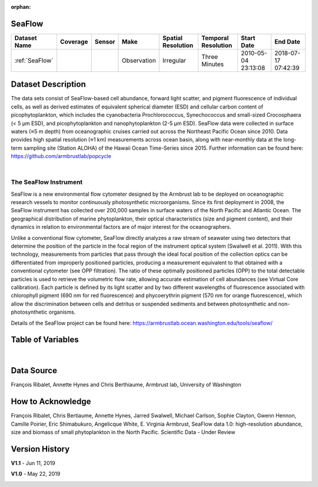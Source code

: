 :orphan:

.. _SeaFlow:

SeaFlow
*******



.. |cruise| image:: /_static/catalog_thumbnails/sailboat.png
   :scale: 10%
   :align: middle

.. |globe| image:: /_static/catalog_thumbnails/globe.png
  :scale: 10%
  :align: middle

.. |sm| image:: /_static/tutorial_pics/sparse_mapping.png
  :align: middle
  :scale: 10%
  :target: ../../tutorials/regional_map_sparse.html


.. |ts| image:: /_static/tutorial_pics/TS.png
  :align: middle
  :scale: 25%
  :target: ../../tutorials/time_series.html

.. |hst| image:: /_static/tutorial_pics/hist.png
  :align: middle
  :scale: 25%
  :target: ../../tutorials/histogram.html

.. |sec| image:: /_static/tutorial_pics/section.png
  :align: middle
  :scale: 20%
  :target: ../../tutorials/section.html

.. |dep| image:: /_static/tutorial_pics/depth_profile.png
  :align: middle
  :scale: 25%
  :target: ../../tutorials/depth_profile.html

.. |edy| image:: /_static/tutorial_pics/eddy_sampling.png
  :align: middle
  :scale: 25%
  :target: ../../tutorials/eddy.html


+-------------------------------+----------+----------+-------------+------------------------+----------------------+---------------------+---------------------+
| Dataset Name                  | Coverage | Sensor   |  Make       |     Spatial Resolution | Temporal Resolution  |  Start Date         |  End Date           |
+===============================+==========+==========+=============+========================+======================+=====================+=====================+
| :ref:`SeaFlow`                | |globe|  ||cruise|  | Observation |     Irregular          |    Three Minutes     | 2010-05-04 23:13:08 |2018-07-17 07:42:39  |
+-------------------------------+----------+----------+-------------+------------------------+----------------------+---------------------+---------------------+




Dataset Description
*******************


The data sets consist of SeaFlow-based cell abundance, forward light scatter,
and pigment fluorescence of individual cells, as well as derived estimates of
equivalent spherical diameter (ESD) and cellular carbon content of
picophytoplankton, which includes the cyanobacteria Prochlorococcus,
Synechococcus and small-sized Crocosphaera (< 5 μm ESD), and picophytoplankton
and nanophytoplankton (2-5 μm ESD). SeaFlow data were collected in surface
waters (≈5 m depth) from oceanographic cruises carried out across the Northeast
Pacific Ocean since 2010. Data provides high spatial
resolution (≈1 km) measurements across ocean basin, along with near-monthly data
at the long-term sampling site (Station ALOHA) of the Hawaii Ocean Time-Series
since 2015. Further information can be found here:
https://github.com/armbrustlab/popcycle

|

The SeaFlow Instrument
----------------------

SeaFlow is a new environmental flow cytometer designed by the Armbrust lab to be deployed on oceanographic research vessels to monitor continuously photosynthetic microorganisms. Since its first deployment in 2008, the SeaFlow instrument has collected over 200,000 samples in surface waters of the North Pacific and Atlantic Ocean. The geographical distribution of marine phytoplankton, their optical characteristics (size and pigment content), and their dynamics in relation to environmental factors are of major interest for the oceanographers.

Unlike a conventional flow cytometer, SeaFlow directly analyzes a raw stream of seawater using two detectors that determine the position of the particle in the focal region of the instrument optical system (Swalwell et al. 2011). With this technology, measurements from particles that pass through the ideal focal position of the collection optics can be differentiated from improperly positioned particles, producing a measurement equivalent to that obtained with a conventional cytometer (see OPP filtration). The ratio of these optimally positioned particles (OPP) to the total detectable particles is used to retrieve the volumetric flow rate, allowing accurate estimation of cell abundances (see Virtual Core calibration). Each particle is defined by its light scatter and by two different wavelengths of fluorescence associated with chlorophyll pigment (690 nm for red fluorescence) and phycoerythrin pigment (570 nm for orange fluorescence), which allow the discrimination between cells and detritus or suspended sediments and between photosynthetic and non-photosynthetic organisms.



Details of the SeaFlow project can be found here: https://armbrustlab.ocean.washington.edu/tools/seaflow/




Table of Variables
******************

.. raw:: html

    <iframe src="../../_static/var_tables/tblSeaFlow/tblSeaFlow.html"  frameborder = 0 height = '300px' width="100%">></iframe>

|

Data Source
***********

François Ribalet, Annette Hynes and Chris Berthiaume, Armbrust lab, University of Washington

How to Acknowledge
******************

François Ribalet, Chris Bertiaume, Annette Hynes, Jarred Swalwell, Michael Carlson,  Sophie Clayton, Gwenn Hennon, Camille Poirier, Eric Shimabukuro, Angelicque White, E. Virginia Armbrust, SeaFlow data 1.0: high-resolution abundance, size and biomass of small phytoplankton in the North Pacific. Scientific Data - Under Review

Version History
***************


**V1.1** - Jun 11, 2019

.. image:: https://zenodo.org/badge/DOI/10.5281/zenodo.3240587.svg
   :target: https://doi.org/10.5281/zenodo.3240587



**V1.0** - May 22, 2019

.. image:: https://zenodo.org/badge/DOI/10.5281/zenodo.2678022.svg
   :target: https://doi.org/10.5281/zenodo.2678022
